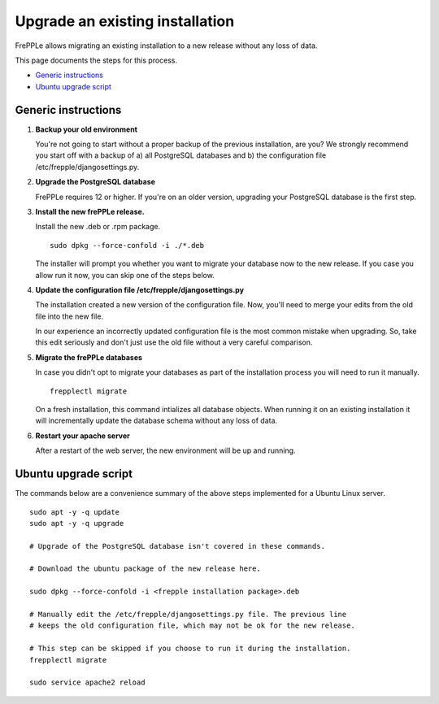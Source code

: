 ================================
Upgrade an existing installation
================================

FrePPLe allows migrating an existing installation to a new release without any loss of data.

This page documents the steps for this process.

* `Generic instructions`_
* `Ubuntu upgrade script`_

********************
Generic instructions
********************

#. **Backup your old environment**

   You're not going to start without a proper backup of the previous installation,
   are you? We strongly recommend you start off with a backup of a) all PostgreSQL
   databases and b) the configuration file /etc/frepple/djangosettings.py.

#. **Upgrade the PostgreSQL database**

   FrePPLe requires 12 or higher. If you're on an older version, upgrading
   your PostgreSQL database is the first step.

#. **Install the new frePPLe release.**

   Install the new .deb or .rpm package.
   ::

      sudo dpkg --force-confold -i ./*.deb

   The installer will prompt you whether you want to migrate your database now
   to the new release. If you case you allow run it now, you can skip one
   of the steps below.

#. **Update the configuration file /etc/frepple/djangosettings.py**

   The installation created a new version of the configuration file. Now,
   you'll need to merge your edits from the old file into the new file.

   In our experience an incorrectly updated configuration file is the most
   common mistake when upgrading. So, take this edit seriously and don't just use
   the old file without a very careful comparison.

#. **Migrate the frePPLe databases**

   In case you didn't opt to migrate your databases as part of the installation
   process you will need to run it manually.
   ::

      frepplectl migrate

   On a fresh installation, this command intializes all database objects. When
   running it on an existing installation it will incrementally update the
   database schema without any loss of data.

#. **Restart your apache server**

   After a restart of the web server, the new environment will be up and running.

*********************
Ubuntu upgrade script
*********************

The commands below are a convenience summary of the above steps implemented for
a Ubuntu Linux server.

::

  sudo apt -y -q update
  sudo apt -y -q upgrade

  # Upgrade of the PostgreSQL database isn't covered in these commands.

  # Download the ubuntu package of the new release here.

  sudo dpkg --force-confold -i <frepple installation package>.deb

  # Manually edit the /etc/frepple/djangosettings.py file. The previous line
  # keeps the old configuration file, which may not be ok for the new release.

  # This step can be skipped if you choose to run it during the installation.
  frepplectl migrate

  sudo service apache2 reload
